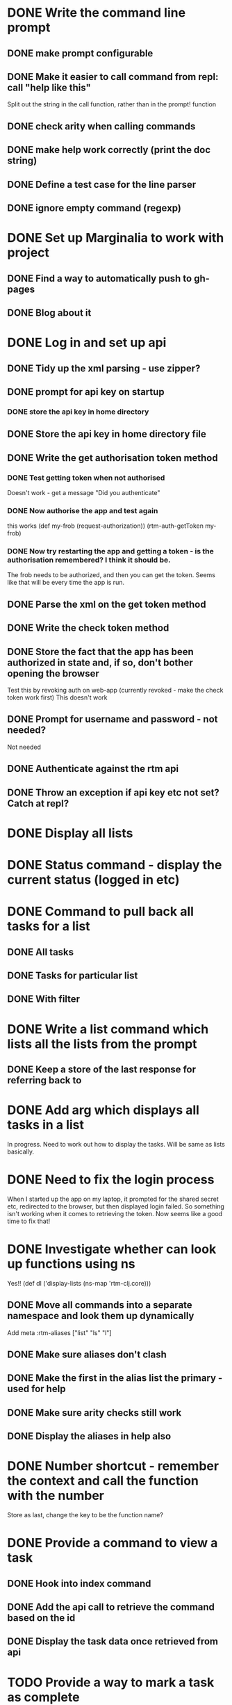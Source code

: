 * DONE Write the command line prompt
** DONE make prompt configurable
** DONE Make it easier to call command from repl: call "help like this"
Split out the string in the call function, rather than in the prompt! function
** DONE check arity when calling commands
** DONE make help work correctly (print the doc string)
** DONE Define a test case for the line parser
** DONE ignore empty command (regexp)
* DONE Set up Marginalia to work with project
** DONE Find a way to automatically push to gh-pages
** DONE Blog about it
* DONE Log in and set up api
** DONE Tidy up the xml parsing - use zipper?
** DONE prompt for api key on startup
*** DONE store the api key in home directory
** DONE Store the api key in home directory file
** DONE Write the get authorisation token method
*** DONE Test getting token when not authorised
Doesn't work - get a message "Did you authenticate"
*** DONE Now authorise the app and test again
this works
(def my-frob (request-authorization))
(rtm-auth-getToken my-frob)
*** DONE Now try restarting the app and getting a token - is the authorisation remembered? I think it should be.
The frob needs to be authorized, and then you can get the token. Seems
like that will be every time the app is run.
** DONE Parse the xml on the get token method
** DONE Write the check token method
** DONE Store the fact that the app has been authorized in state and, if so, don't bother opening the browser
Test this by revoking auth on web-app (currently revoked - make the
check token work first)
This doesn't work
** DONE Prompt for username and password - not needed?
Not needed
** DONE Authenticate against the rtm api
** DONE Throw an exception if api key etc not set? Catch at repl?
* DONE Display all lists
* DONE Status command - display the current status (logged in etc)
* DONE Command to pull back all tasks for a list
** DONE All tasks
** DONE Tasks for particular list
** DONE With filter
* DONE Write a list command which lists all the lists from the prompt
** DONE Keep a store of the last response for referring back to
* DONE Add arg which displays all tasks in a list
In progress. Need to work out how to display the tasks. Will be same
as lists basically.
* DONE Need to fix the login process
When I started up the app on my laptop, it prompted for the shared
secret etc, redirected to the browser, but then displayed login
failed. So something isn't working when it comes to retrieving the
token. Now seems like a good time to fix that!
* DONE Investigate whether can look up functions using ns
Yes!! (def dl ('display-lists (ns-map 'rtm-clj.core)))
** DONE Move all commands into a separate namespace and look them up dynamically
Add meta :rtm-aliases ["list" "ls" "l"]
** DONE Make sure aliases don't clash
** DONE Make the first in the alias list the primary - used for help
** DONE Make sure arity checks still work
** DONE Display the aliases in help also
* DONE Number shortcut - remember the context and call the function with the number
Store as last, change the key to be the function name? 
* DONE Provide a command to view a task
** DONE Hook into index command
** DONE Add the api call to retrieve the command based on the id
** DONE Display the task data once retrieved from api
* TODO Provide a way to mark a task as complete
* TODO Provide a way to delete a task
* TODO Provide a way to create a task
* TODO Command to move a task to another list
** TODO Need to provide move by name, as well as by id
* TODO Rename a task
* TODO Change due date on a task
* TODO Ability to sort a list by priority, due date
* TODO Command to view all tags
* TODO Command to list all tasks by tag
* TODO Search command
* TODO Write a high level set of tasks that help me do my weekly RTM process
* TODO Tune the code as a learning exercise. Make as concise, elegant as possible




* Maybe
** TODO Up key should cycle through history?
Not sure how that would work with read-line. Might need to read char instead...
** TODO Split the command line engine into separate, re-usable project.
** TODO Incorporate into macro??
** TODO For example, once have a way to search can save that as an alias
** TODO Make the prompt more general - pass in a validation function which is run immediately?
** TODO Provide a command to change the prompt
** TODO Make the api reusable for other people
** TODO Don't have it just print error. Throw exceptions etc.
** TODO Remove all println from the api part
** TODO Remove the dependency on the monolithic clojure contrib, if possible
   http://dev.clojure.org/display/doc/Clojure+Contrib
   
